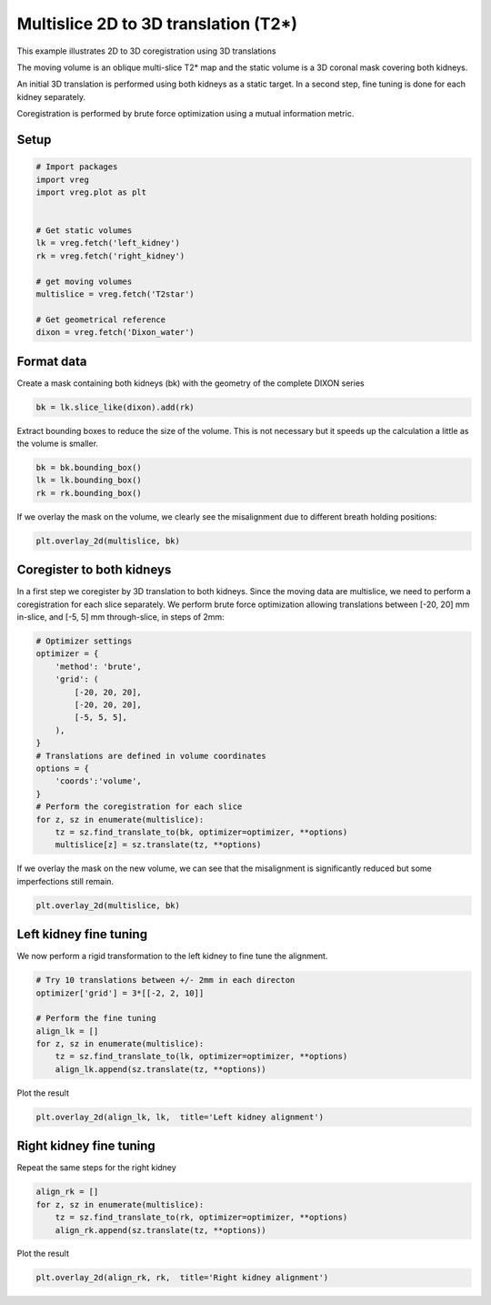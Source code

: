 
.. DO NOT EDIT.
.. THIS FILE WAS AUTOMATICALLY GENERATED BY SPHINX-GALLERY.
.. TO MAKE CHANGES, EDIT THE SOURCE PYTHON FILE:
.. "generated\examples\plot_3d_multislice_translation_t2.py"
.. LINE NUMBERS ARE GIVEN BELOW.

.. only:: html

    .. note::
        :class: sphx-glr-download-link-note

        :ref:`Go to the end <sphx_glr_download_generated_examples_plot_3d_multislice_translation_t2.py>`
        to download the full example code.

.. rst-class:: sphx-glr-example-title

.. _sphx_glr_generated_examples_plot_3d_multislice_translation_t2.py:


=====================================
Multislice 2D to 3D translation (T2*)
=====================================

This example illustrates 2D to 3D coregistration using 3D translations

The moving volume is an oblique multi-slice T2* map and the static volume is 
a 3D coronal mask covering both kidneys. 

An initial 3D translation is performed using both kidneys as a static target. 
In a second step, fine tuning is done for each kidney separately.

Coregistration is performed by brute force optimization using a 
mutual information metric.

.. GENERATED FROM PYTHON SOURCE LINES 19-21

Setup
-----

.. GENERATED FROM PYTHON SOURCE LINES 21-38

.. code-block:: Python


    # Import packages
    import vreg
    import vreg.plot as plt


    # Get static volumes
    lk = vreg.fetch('left_kidney')
    rk = vreg.fetch('right_kidney')

    # get moving volumes
    multislice = vreg.fetch('T2star')

    # Get geometrical reference
    dixon = vreg.fetch('Dixon_water')









.. GENERATED FROM PYTHON SOURCE LINES 39-43

Format data
-----------
Create a mask containing both kidneys (bk) with the geometry of the 
complete DIXON series

.. GENERATED FROM PYTHON SOURCE LINES 43-46

.. code-block:: Python


    bk = lk.slice_like(dixon).add(rk)








.. GENERATED FROM PYTHON SOURCE LINES 47-49

Extract bounding boxes to reduce the size of the volume. This is not 
necessary but it speeds up the calculation a little as the volume is smaller.

.. GENERATED FROM PYTHON SOURCE LINES 49-54

.. code-block:: Python


    bk = bk.bounding_box()
    lk = lk.bounding_box()
    rk = rk.bounding_box()








.. GENERATED FROM PYTHON SOURCE LINES 55-57

If we overlay the mask on the volume, we clearly see the misalignment due to 
different breath holding positions:

.. GENERATED FROM PYTHON SOURCE LINES 57-60

.. code-block:: Python


    plt.overlay_2d(multislice, bk)




.. image-sg:: /generated/examples/images/sphx_glr_plot_3d_multislice_translation_t2_001.png
   :alt: plot 3d multislice translation t2
   :srcset: /generated/examples/images/sphx_glr_plot_3d_multislice_translation_t2_001.png
   :class: sphx-glr-single-img





.. GENERATED FROM PYTHON SOURCE LINES 61-67

Coregister to both kidneys
--------------------------
In a first step we coregister by 3D translation to both kidneys. Since the 
moving data are multislice, we need to perform a coregistration for each 
slice separately. We perform brute force optimization allowing translations 
between [-20, 20] mm in-slice, and [-5, 5] mm through-slice, in steps of 2mm:

.. GENERATED FROM PYTHON SOURCE LINES 67-87

.. code-block:: Python


    # Optimizer settings
    optimizer = {
        'method': 'brute',
        'grid': (
            [-20, 20, 20],
            [-20, 20, 20],
            [-5, 5, 5],
        ), 
    }
    # Translations are defined in volume coordinates
    options = {
        'coords':'volume', 
    }
    # Perform the coregistration for each slice 
    for z, sz in enumerate(multislice):
        tz = sz.find_translate_to(bk, optimizer=optimizer, **options)  
        multislice[z] = sz.translate(tz, **options)









.. GENERATED FROM PYTHON SOURCE LINES 88-90

If we overlay the mask on the new volume, we can see that the misalignment 
is significantly reduced but some imperfections still remain.

.. GENERATED FROM PYTHON SOURCE LINES 90-93

.. code-block:: Python


    plt.overlay_2d(multislice, bk)




.. image-sg:: /generated/examples/images/sphx_glr_plot_3d_multislice_translation_t2_002.png
   :alt: plot 3d multislice translation t2
   :srcset: /generated/examples/images/sphx_glr_plot_3d_multislice_translation_t2_002.png
   :class: sphx-glr-single-img





.. GENERATED FROM PYTHON SOURCE LINES 94-98

Left kidney fine tuning
-----------------------
We now perform a rigid transformation to the left kidney to fine tune the 
alignment.

.. GENERATED FROM PYTHON SOURCE LINES 98-108

.. code-block:: Python


    # Try 10 translations between +/- 2mm in each directon
    optimizer['grid'] = 3*[[-2, 2, 10]]

    # Perform the fine tuning
    align_lk = []
    for z, sz in enumerate(multislice):
        tz = sz.find_translate_to(lk, optimizer=optimizer, **options) 
        align_lk.append(sz.translate(tz, **options))








.. GENERATED FROM PYTHON SOURCE LINES 109-110

Plot the result

.. GENERATED FROM PYTHON SOURCE LINES 110-112

.. code-block:: Python

    plt.overlay_2d(align_lk, lk,  title='Left kidney alignment')




.. image-sg:: /generated/examples/images/sphx_glr_plot_3d_multislice_translation_t2_003.png
   :alt: Left kidney alignment
   :srcset: /generated/examples/images/sphx_glr_plot_3d_multislice_translation_t2_003.png
   :class: sphx-glr-single-img





.. GENERATED FROM PYTHON SOURCE LINES 113-116

Right kidney fine tuning
------------------------
Repeat the same steps for the right kidney

.. GENERATED FROM PYTHON SOURCE LINES 116-122

.. code-block:: Python


    align_rk = []
    for z, sz in enumerate(multislice):
        tz = sz.find_translate_to(rk, optimizer=optimizer, **options)
        align_rk.append(sz.translate(tz, **options))








.. GENERATED FROM PYTHON SOURCE LINES 123-124

Plot the result

.. GENERATED FROM PYTHON SOURCE LINES 124-126

.. code-block:: Python

    plt.overlay_2d(align_rk, rk,  title='Right kidney alignment')




.. image-sg:: /generated/examples/images/sphx_glr_plot_3d_multislice_translation_t2_004.png
   :alt: Right kidney alignment
   :srcset: /generated/examples/images/sphx_glr_plot_3d_multislice_translation_t2_004.png
   :class: sphx-glr-single-img






.. rst-class:: sphx-glr-timing

   **Total running time of the script:** (22 minutes 39.181 seconds)


.. _sphx_glr_download_generated_examples_plot_3d_multislice_translation_t2.py:

.. only:: html

  .. container:: sphx-glr-footer sphx-glr-footer-example

    .. container:: sphx-glr-download sphx-glr-download-jupyter

      :download:`Download Jupyter notebook: plot_3d_multislice_translation_t2.ipynb <plot_3d_multislice_translation_t2.ipynb>`

    .. container:: sphx-glr-download sphx-glr-download-python

      :download:`Download Python source code: plot_3d_multislice_translation_t2.py <plot_3d_multislice_translation_t2.py>`

    .. container:: sphx-glr-download sphx-glr-download-zip

      :download:`Download zipped: plot_3d_multislice_translation_t2.zip <plot_3d_multislice_translation_t2.zip>`


.. only:: html

 .. rst-class:: sphx-glr-signature

    `Gallery generated by Sphinx-Gallery <https://sphinx-gallery.github.io>`_

